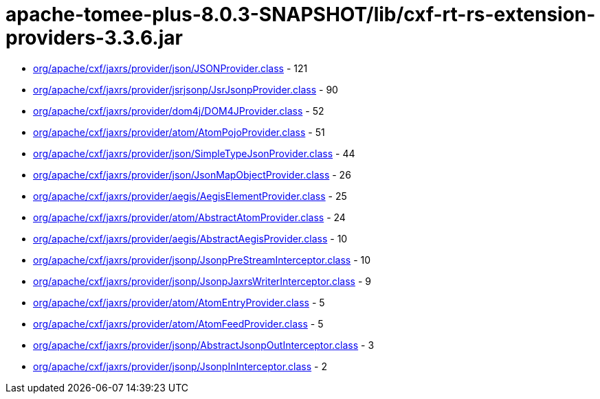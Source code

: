 = apache-tomee-plus-8.0.3-SNAPSHOT/lib/cxf-rt-rs-extension-providers-3.3.6.jar

 - link:org/apache/cxf/jaxrs/provider/json/JSONProvider.adoc[org/apache/cxf/jaxrs/provider/json/JSONProvider.class] - 121
 - link:org/apache/cxf/jaxrs/provider/jsrjsonp/JsrJsonpProvider.adoc[org/apache/cxf/jaxrs/provider/jsrjsonp/JsrJsonpProvider.class] - 90
 - link:org/apache/cxf/jaxrs/provider/dom4j/DOM4JProvider.adoc[org/apache/cxf/jaxrs/provider/dom4j/DOM4JProvider.class] - 52
 - link:org/apache/cxf/jaxrs/provider/atom/AtomPojoProvider.adoc[org/apache/cxf/jaxrs/provider/atom/AtomPojoProvider.class] - 51
 - link:org/apache/cxf/jaxrs/provider/json/SimpleTypeJsonProvider.adoc[org/apache/cxf/jaxrs/provider/json/SimpleTypeJsonProvider.class] - 44
 - link:org/apache/cxf/jaxrs/provider/json/JsonMapObjectProvider.adoc[org/apache/cxf/jaxrs/provider/json/JsonMapObjectProvider.class] - 26
 - link:org/apache/cxf/jaxrs/provider/aegis/AegisElementProvider.adoc[org/apache/cxf/jaxrs/provider/aegis/AegisElementProvider.class] - 25
 - link:org/apache/cxf/jaxrs/provider/atom/AbstractAtomProvider.adoc[org/apache/cxf/jaxrs/provider/atom/AbstractAtomProvider.class] - 24
 - link:org/apache/cxf/jaxrs/provider/aegis/AbstractAegisProvider.adoc[org/apache/cxf/jaxrs/provider/aegis/AbstractAegisProvider.class] - 10
 - link:org/apache/cxf/jaxrs/provider/jsonp/JsonpPreStreamInterceptor.adoc[org/apache/cxf/jaxrs/provider/jsonp/JsonpPreStreamInterceptor.class] - 10
 - link:org/apache/cxf/jaxrs/provider/jsonp/JsonpJaxrsWriterInterceptor.adoc[org/apache/cxf/jaxrs/provider/jsonp/JsonpJaxrsWriterInterceptor.class] - 9
 - link:org/apache/cxf/jaxrs/provider/atom/AtomEntryProvider.adoc[org/apache/cxf/jaxrs/provider/atom/AtomEntryProvider.class] - 5
 - link:org/apache/cxf/jaxrs/provider/atom/AtomFeedProvider.adoc[org/apache/cxf/jaxrs/provider/atom/AtomFeedProvider.class] - 5
 - link:org/apache/cxf/jaxrs/provider/jsonp/AbstractJsonpOutInterceptor.adoc[org/apache/cxf/jaxrs/provider/jsonp/AbstractJsonpOutInterceptor.class] - 3
 - link:org/apache/cxf/jaxrs/provider/jsonp/JsonpInInterceptor.adoc[org/apache/cxf/jaxrs/provider/jsonp/JsonpInInterceptor.class] - 2
